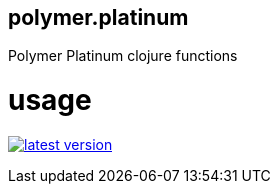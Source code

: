 polymer.platinum
----------------

Polymer Platinum clojure functions

# usage

link:http://clojars.org/polymer/platinum[image:http://clojars.org/polymer/platinum/latest-version.svg[]]

